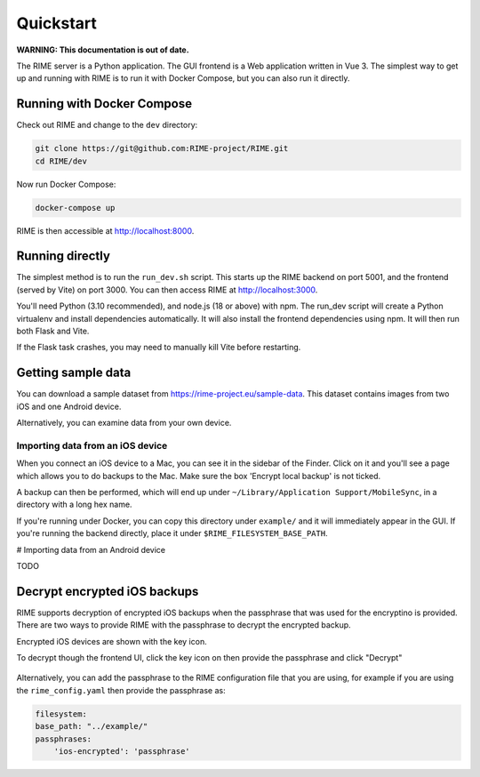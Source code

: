 ==========
Quickstart
==========

**WARNING: This documentation is out of date.**

The RIME server is a Python application. The GUI frontend is a Web application written in Vue 3. The simplest way to get
up and running with RIME is to run it with Docker Compose, but you can also run it directly.

Running with Docker Compose
---------------------------

Check out RIME and change to the ``dev`` directory:

.. code-block:: bash

    git clone https://git@github.com:RIME-project/RIME.git
    cd RIME/dev

Now run Docker Compose:

.. code-block:: bash

    docker-compose up

RIME is then accessible at http://localhost:8000.

Running directly
----------------

The simplest method is to run the ``run_dev.sh`` script. This starts up the RIME backend on port 5001, and the frontend
(served by Vite) on port 3000. You can then access RIME at http://localhost:3000.

You'll need Python (3.10 recommended), and node.js (18 or above) with npm. The run_dev script will create a Python
virtualenv and install dependencies automatically. It will also install the frontend dependencies using npm. It will
then run both Flask and Vite.

If the Flask task crashes, you may need to manually kill Vite before restarting.

Getting sample data
-------------------

You can download a sample dataset from https://rime-project.eu/sample-data. This dataset contains images from two iOS
and one Android device.

Alternatively, you can examine data from your own device.

Importing data from an iOS device
^^^^^^^^^^^^^^^^^^^^^^^^^^^^^^^^^

When you connect an iOS device to a Mac, you can see it in the sidebar of the Finder.  Click on it and you'll see a page which allows you to do backups to the Mac.  Make sure the box 'Encrypt local backup' is not ticked.

A backup can then be performed, which will end up under ``~/Library/Application Support/MobileSync``, in a directory with a long hex name.

If you're running under Docker, you can copy this directory under ``example/`` and it will immediately appear in the GUI.
If you're running the backend directly, place it under ``$RIME_FILESYSTEM_BASE_PATH``.

# Importing data from an Android device

TODO


Decrypt encrypted iOS backups
-----------------------------

RIME supports decryption of encrypted iOS backups when the passphrase that was used for the encryptino is provided.
There are two ways to provide RIME with the passphrase to decrypt the encrypted backup.

Encrypted iOS devices are shown with the key icon.

To decrypt though the frontend UI, click the key icon on then provide the passphrase and click "Decrypt"

.. figure:: decrypt.png
   :scale: 75%

Alternatively, you can add the passphrase to the RIME configuration file that you are using, for example
if you are using the ``rime_config.yaml`` then provide the passphrase as:

.. code-block:: yaml

    filesystem:
    base_path: "../example/"
    passphrases:
        'ios-encrypted': 'passphrase'
